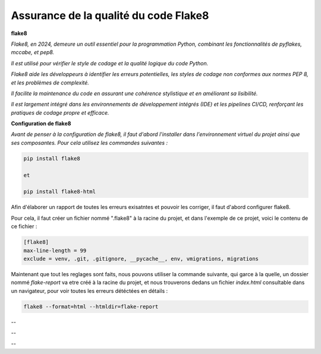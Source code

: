 Assurance de la qualité du code Flake8
--------------------------------------


**flake8**

*Flake8, en 2024, demeure un outil essentiel pour la programmation Python, combinant les fonctionnalités de pyflakes, mccabe, et pep8.*

*Il est utilisé pour vérifier le style de codage et la qualité logique du code Python.* 

*Flake8 aide les développeurs à identifier les erreurs potentielles, les styles de codage non conformes aux normes PEP 8, et les problèmes de complexité.* 

*Il facilite la maintenance du code en assurant une cohérence stylistique et en améliorant sa lisibilité.* 

*Il est largement intégré dans les environnements de développement intégrés (IDE) et les pipelines CI/CD, renforçant les pratiques de codage propre et efficace.*


**Configuration de flake8**

*Avant de penser à la configuration de flake8, il faut d'abord l'installer dans l'environnement virtuel du projet ainsi que ses composantes.*
*Pour cela utilisez les commandes suivantes :*

.. code:: shell

   pip install flake8

   et

   pip install flake8-html


Afin d'élaborer un rapport de toutes les erreurs exisatntes et pouvoir les corriger, il faut d'abord configurer flake8.

Pour cela, il faut créer un fichier nommé ".flake8" à la racine du projet, et dans l'exemple de ce projet, voici le contenu de ce fichier : 

.. code:: shell

    [flake8]
    max-line-length = 99
    exclude = venv, .git, .gitignore, __pycache__, env, vmigrations, migrations


Maintenant que tout les reglages sont faits, nous pouvons utiliser la commande suivante, qui garce à la quelle, un dossier nommé *flake-report* va etre créé à la racine du projet, et nous trouverons dedans un fichier *index.html* consultable dans un navigateur, pour voir toutes les erreurs détéctées en détails : 

.. code:: shell
    
    flake8 --format=html --htmldir=flake-report


--

.. image:: source/_static/flake8.png
   :align: center

--

.. raw:: html

    <a href="https://raw.githubusercontent.com/waleedos/2023_P13_mettez_a_l-echelle_une_application_Django_en_utilisant-_une_architecture_modulaire/main/docs/source/_static/flake8.png" target="_blank">Agrandir et voir cette Image sur une autre plateforme</a>

--    






